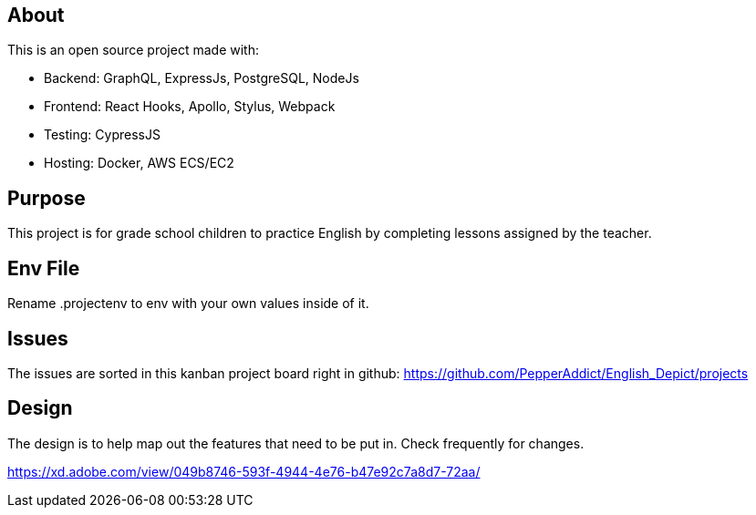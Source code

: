 == About
This is an open source project made with:

* Backend: GraphQL, ExpressJs, PostgreSQL, NodeJs
* Frontend: React Hooks, Apollo, Stylus, Webpack
* Testing: CypressJS
* Hosting: Docker, AWS ECS/EC2

== Purpose 
This project is for grade school children to practice English by completing lessons assigned by the teacher. 

== Env File 
Rename .projectenv to env with your own values inside of it.

== Issues
The issues are sorted in this kanban project board right in github: 
https://github.com/PepperAddict/English_Depict/projects


== Design 

The design is to help map out the features that need to be put in. Check frequently
for changes. 

https://xd.adobe.com/view/049b8746-593f-4944-4e76-b47e92c7a8d7-72aa/